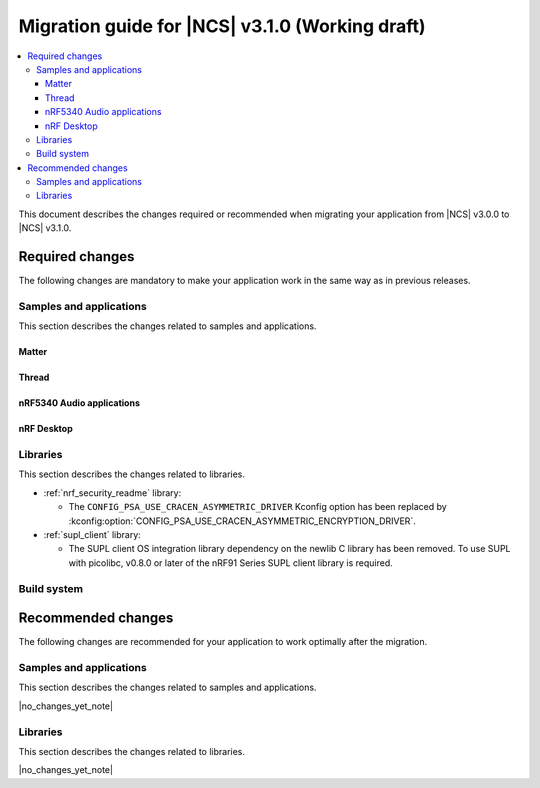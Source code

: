 .. _migration_3.1:

Migration guide for |NCS| v3.1.0 (Working draft)
################################################

.. contents::
   :local:
   :depth: 3

This document describes the changes required or recommended when migrating your application from |NCS| v3.0.0 to |NCS| v3.1.0.

.. HOWTO
   Add changes in the following format:
   Component (for example, application, sample or libraries)
   *********************************************************
   .. toggle::
      * Change1 and description
      * Change2 and description

.. _migration_3.1_required:

Required changes
****************

The following changes are mandatory to make your application work in the same way as in previous releases.

Samples and applications
========================

This section describes the changes related to samples and applications.

Matter
------

.. toggle::

   * For the Matter samples and applications:

      * The :kconfig:option:`CONFIG_NCS_SAMPLE_MATTER_ZAP_FILE_PATH` Kconfig option has been introduced.
        Previously, the path to the ZAP file was deduced based on hardcoded locations.
        Now, the location is configured using the :kconfig:option:`CONFIG_NCS_SAMPLE_MATTER_ZAP_FILE_PATH` Kconfig option.
        This change requires you to update your application :file:`prj.conf` file by setting the :kconfig:option:`CONFIG_NCS_SAMPLE_MATTER_ZAP_FILE_PATH` option to point to the location of you ZAP file.

   * For the :ref:`Matter light bulb <matter_light_bulb_sample>` sample:

      * The deferred attribute persistence implementation has changed in the latest Matter version and you must align it as follows:

        * Remove the following lines from the :file:`app_task.cpp` file located in the application's :file:`src` directory:

          .. code-block:: C++

             #include <app/DeferredAttributePersistenceProvider.h>

             DeferredAttributePersistenceProvider gDeferredAttributePersister(Server::GetInstance().GetDefaultAttributePersister(),
                                                                              Span<DeferredAttribute>(&gCurrentLevelPersister, 1),
                                                                              System::Clock::Milliseconds32(5000));

        * Add the following lines to the :file:`app_task.cpp` file located in the application's :file:`src` directory:

          .. code-block:: C++

             #include <app/util/persistence/DefaultAttributePersistenceProvider.h>
             #include <app/util/persistence/DeferredAttributePersistenceProvider.h>

             DefaultAttributePersistenceProvider gSimpleAttributePersistence;
             DeferredAttributePersistenceProvider gDeferredAttributePersister(gSimpleAttributePersistence,
                                                                              Span<DeferredAttribute>(&gCurrentLevelPersister, 1),
                                                                              System::Clock::Milliseconds32(5000));

        * Modify the ``mPostServerInitClbk`` function passed to the ``Nrf::Matter::PrepareServer`` function in the :file:`app_task.cpp` file should be modified to call additionally the ``gSimpleAttributePersistence.Init(Nrf::Matter::GetPersistentStorageDelegate())``.


Thread
------

.. toggle::

   * The OpenThread samples have been updated to directly use the OpenThread stack with the IEEE 802.15.4 radio driver.
     In this case, the Zephyr networking layer is disabled and its features are not available.

     The new architecture option has been enabled by default in the following samples:

     * :ref:`ot_coprocessor_sample`
     * :ref:`coap_server_sample`
     * :ref:`ot_cli_sample`

     If you want to use the architecture option that uses the Zephyr networking layer, you need to manually enable the following Kconfig options in your application :file:`prj.conf` file:

     * :kconfig:option:`CONFIG_NETWORKING`
     * :kconfig:option:`CONFIG_NET_L2_OPENTHREAD`

     Or use Snippet ``l2``.

     For example, to enable the Zephyr networking layer in the :ref:`ot_cli_sample` for the nRF54L15 DK, build the sample with the following command:

     .. code-block:: none

        west build -p -b nrf54l15dk/nrf54l15/cpuapp -- -Dcli_SNIPPET=l2

     Additionally, to enable logging from the Zephyr networking layer, you need to enable the following Kconfig options in your application :file:`prj.conf` file:

     * :kconfig:option:`CONFIG_OPENTHREAD_L2_DEBUG`
     * :kconfig:option:`CONFIG_OPENTHREAD_L2_LOG_LEVEL_DBG`
     * :kconfig:option:`CONFIG_OPENTHREAD_L2_DEBUG_DUMP_15_4`
     * :kconfig:option:`CONFIG_OPENTHREAD_L2_DEBUG_DUMP_IPV6`

     Or use snippet ``logging_l2``.

     For example, to enable logging from the Zephyr networking layer in the :ref:`ot_cli_sample` for the nRF54L15 DK, build the sample with the following command:

     .. code-block:: none

        west build -p -b nrf54l15dk/nrf54l15/cpuapp -- -Dcli_SNIPPET="l2;logging_l2"

nRF5340 Audio applications
--------------------------

.. toggle::

   * The :ref:`nrf53_audio_app` has been updated to use the :ref:`net_buf_interface` API to handle audio data.
     This change requires you to update your application code to use the new APIs for audio data handling.
     See :ref:`ncs_release_notes_changelog` for more information.
   * The audio devices are now identified by a location bitfield instead of a channel.
     This requires the location bitfield to be set according to your preference.
     If you are using the :file:`buildprog.py` script, it will handle the correct write to UICR.
     You only need to update the locations in the :file:`devices.json` file.
   * As a device can have multiple audio locations, the location name is no longer included in the advertised device name during DFU.

nRF Desktop
-----------

.. toggle::

   * The :ref:`nrf_desktop_hid_state` has been updated to use the :ref:`nrf_desktop_hid_keymap` to map an application-specific key ID to a HID report ID and HID usage ID pair.
     The ``CONFIG_DESKTOP_HID_STATE_HID_KEYMAP_DEF_PATH`` Kconfig option has been removed and needs to be replaced with the :ref:`CONFIG_DESKTOP_HID_KEYMAP_DEF_PATH <config_desktop_app_options>` Kconfig option.
     The format of the configuration file remains the same.

Libraries
=========

This section describes the changes related to libraries.

* :ref:`nrf_security_readme` library:

  * The ``CONFIG_PSA_USE_CRACEN_ASYMMETRIC_DRIVER`` Kconfig option has been replaced by :kconfig:option:`CONFIG_PSA_USE_CRACEN_ASYMMETRIC_ENCRYPTION_DRIVER`.

* :ref:`supl_client` library:

  * The SUPL client OS integration library dependency on the newlib C library has been removed.
    To use SUPL with picolibc, v0.8.0 or later of the nRF91 Series SUPL client library is required.

.. _migration_3.1_recommended:

Build system
============

.. toggle::

   * In sysbuild, the following CMake extensions have been removed:

     * ``sysbuild_dt_nodelabel``
     * ``sysbuild_dt_alias``
     * ``sysbuild_dt_node_exists``
     * ``sysbuild_dt_node_has_status``
     * ``sysbuild_dt_prop``
     * ``sysbuild_dt_comp_path``
     * ``sysbuild_dt_num_regs``
     * ``sysbuild_dt_reg_addr``
     * ``sysbuild_dt_reg_size``
     * ``sysbuild_dt_has_chosen``
     * ``sysbuild_dt_chosen``

     You must now use pre-existing devicetree extensions, such as ``dt_nodelabel``, without the ``sysbuild_`` prefix.
     To specify the sysbuild image, use the ``TARGET`` argument in place of ``IMAGE``.

     The following example shows one of the removed functions:

     .. code-block:: none

        sysbuild_dt_chosen(
          flash_node
          IMAGE ${DEFAULT_IMAGE}
          PROPERTY "zephyr,flash"
        )

     It should now be modified as follows:

     .. code-block:: none

        dt_chosen(
          flash_node
          TARGET ${DEFAULT_IMAGE}
          PROPERTY "zephyr,flash"
        )

Recommended changes
*******************

The following changes are recommended for your application to work optimally after the migration.

Samples and applications
========================

This section describes the changes related to samples and applications.

|no_changes_yet_note|

Libraries
=========

This section describes the changes related to libraries.

|no_changes_yet_note|
